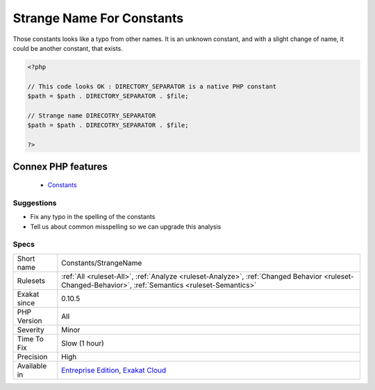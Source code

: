.. _constants-strangename:


.. _strange-name-for-constants:

Strange Name For Constants
++++++++++++++++++++++++++

.. meta::
	:description:
		Strange Name For Constants: Those constants looks like a typo from other names.
	:twitter:card: summary_large_image
	:twitter:site: @exakat
	:twitter:title: Strange Name For Constants
	:twitter:description: Strange Name For Constants: Those constants looks like a typo from other names
	:twitter:creator: @exakat
	:twitter:image:src: https://www.exakat.io/wp-content/uploads/2020/06/logo-exakat.png
	:og:image: https://www.exakat.io/wp-content/uploads/2020/06/logo-exakat.png
	:og:title: Strange Name For Constants
	:og:type: article
	:og:description: Those constants looks like a typo from other names
	:og:url: https://exakat.readthedocs.io/en/latest/Reference/Rules/Strange Name For Constants.html
	:og:locale: en

.. raw:: html


	<script type="application/ld+json">{"@context":"https:\/\/schema.org","@graph":[{"@type":"WebPage","@id":"https:\/\/php-tips.readthedocs.io\/en\/latest\/Reference\/Rules\/Constants\/StrangeName.html","url":"https:\/\/php-tips.readthedocs.io\/en\/latest\/Reference\/Rules\/Constants\/StrangeName.html","name":"Strange Name For Constants","isPartOf":{"@id":"https:\/\/www.exakat.io\/"},"datePublished":"Tue, 14 Jan 2025 12:52:58 +0000","dateModified":"Tue, 14 Jan 2025 12:52:58 +0000","description":"Those constants looks like a typo from other names","inLanguage":"en-US","potentialAction":[{"@type":"ReadAction","target":["https:\/\/exakat.readthedocs.io\/en\/latest\/Strange Name For Constants.html"]}]},{"@type":"WebSite","@id":"https:\/\/www.exakat.io\/","url":"https:\/\/www.exakat.io\/","name":"Exakat","description":"Smart PHP static analysis","inLanguage":"en-US"}]}</script>

Those constants looks like a typo from other names. It is an unknown constant, and with a slight change of name, it could be another constant, that exists.

.. code-block:: php
   
   <?php
   
   // This code looks OK : DIRECTORY_SEPARATOR is a native PHP constant
   $path = $path . DIRECTORY_SEPARATOR . $file;
   
   // Strange name DIRECOTRY_SEPARATOR
   $path = $path . DIRECOTRY_SEPARATOR . $file;
   
   ?>
Connex PHP features
-------------------

  + `Constants <https://php-dictionary.readthedocs.io/en/latest/dictionary/constant.ini.html>`_


Suggestions
___________

* Fix any typo in the spelling of the constants
* Tell us about common misspelling so we can upgrade this analysis




Specs
_____

+--------------+------------------------------------------------------------------------------------------------------------------------------------------------------+
| Short name   | Constants/StrangeName                                                                                                                                |
+--------------+------------------------------------------------------------------------------------------------------------------------------------------------------+
| Rulesets     | :ref:`All <ruleset-All>`, :ref:`Analyze <ruleset-Analyze>`, :ref:`Changed Behavior <ruleset-Changed-Behavior>`, :ref:`Semantics <ruleset-Semantics>` |
+--------------+------------------------------------------------------------------------------------------------------------------------------------------------------+
| Exakat since | 0.10.5                                                                                                                                               |
+--------------+------------------------------------------------------------------------------------------------------------------------------------------------------+
| PHP Version  | All                                                                                                                                                  |
+--------------+------------------------------------------------------------------------------------------------------------------------------------------------------+
| Severity     | Minor                                                                                                                                                |
+--------------+------------------------------------------------------------------------------------------------------------------------------------------------------+
| Time To Fix  | Slow (1 hour)                                                                                                                                        |
+--------------+------------------------------------------------------------------------------------------------------------------------------------------------------+
| Precision    | High                                                                                                                                                 |
+--------------+------------------------------------------------------------------------------------------------------------------------------------------------------+
| Available in | `Entreprise Edition <https://www.exakat.io/entreprise-edition>`_, `Exakat Cloud <https://www.exakat.io/exakat-cloud/>`_                              |
+--------------+------------------------------------------------------------------------------------------------------------------------------------------------------+


